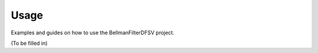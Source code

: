 .. _usage:

Usage
=====

Examples and guides on how to use the BellmanFilterDFSV project.

(To be filled in)